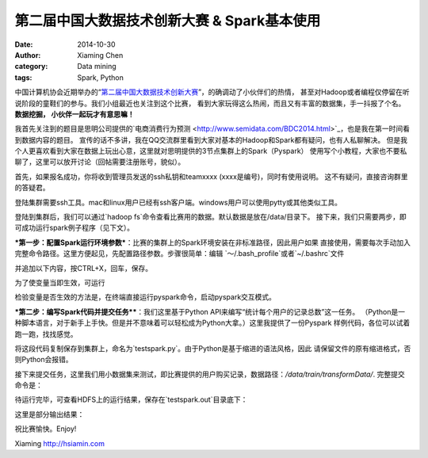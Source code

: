 第二届中国大数据技术创新大赛 & Spark基本使用
=======================================

:date: 2014-10-30
:author: Xiaming Chen
:category: Data mining
:tags: Spark, Python


中国计算机协会近期举办的“`第二届中国大数据技术创新大赛 <http://bigdatacontest.ccf.org.cn/index.html>`_”，的确调动了小伙伴们的热情，
甚至对Hadoop或者编程仅停留在听说阶段的童鞋们的参与。我们小组最近也关注到这个比赛，
看到大家玩得这么热闹，而且又有丰富的数据集，手一抖报了个名。**数据挖掘，
小伙伴一起玩才有意思嘛！**

我首先关注到的题目是思明公司提供的`电商消费行为预测 <http://www.semidata.com/BDC2014.html>`_，也是我在第一时间看到数据内容的题目。
宣传的话不多讲，我在QQ交流群里看到大家对基本的Hadoop和Spark都有疑问，也有人私聊解决。
但是我个人更喜欢看到大家在数据上玩出心意，这里就对思明提供的3节点集群上的Spark（Pyspark）
使用写个小教程，大家也不要私聊了，这里可以放开讨论（回帖需要注册账号，貌似）。

首先，如果报名成功，你将收到管理员发送的ssh私钥和teamxxxx (xxxx是编号)，同时有使用说明。
这不有疑问，直接咨询群里的答疑君。

登陆集群需要ssh工具。mac和linux用户已经有ssh客户端。windows用户可以使用pytty或其他类似工具。

登陆到集群后，我们可以通过`hadoop fs`命令查看比赛用的数据。默认数据是放在/data/目录下。
接下来，我们只需要两步，即可成功运行spark例子程序（见下文）。

***第一步：配置Spark运行环境参数***：比赛的集群上的Spark环境安装在非标准路径，因此用户如果
直接使用，需要每次手动加入完整命令路径。这里方便起见，先配置路径参数。步骤很简单：编辑
`～/.bash_profile`或者`~/.bashrc`文件

.. code-block::
	$ nano ~/.bash_profile

并追加以下内容，按CTRL+X，回车，保存。

.. code-block::
	SPARK_VERSION=spark-1.1.0
	export SPARK_HOME=/home/workspace/$SPARK_VERSION
	export PATH=$SPARK_HOME/bin:$PATH

为了使变量当即生效，可运行

.. code-block::
	$ . ~/.bash_profile

检验变量是否生效的方法是，在终端直接运行pyspark命令，启动pyspark交互模式。

.. code-block::
	$ pyspark


***第二步：编写Spark代码并提交任务****：我们这里基于Python API来编写“统计每个用户的记录总数”这一任务。
（Python是一种脚本语言，对于新手上手快。但是并不意味着可以轻松成为Python大拿。）这里我提供了一份Pyspark
样例代码，各位可以试着跑一跑，找找感觉。

.. code-block::
	#!/usr/bin/env python
	#_*_ encoding: utf-8 _*_
	# Spark script
	import sys
	import os
	import shutil
	from pyspark import SparkContext, StorageLevel

	def split_line(line):
	        parts = line.strip('\r\n ').split('^')
	        return parts

	def main():
		if len(sys.argv) < 3:
	                print("Usage: heatmap <input> <output>")
	                exit(-1)

	        sc = SparkContext(appName="testbdc2014")
	        input = sys.argv[1]
	        output = sys.argv[2]

	        # Read data
	        data = sc.textFile(input) \
	                .map(split_line) \
	                .groupBy(lambda x: x[0]) \
	                .mapValues(lambda x: len(x)) \
	                .saveAsTextFile(output)

	if __name__ == "__main__":
	        main()

将这段代码复制保存到集群上，命名为`testspark.py`。由于Python是基于缩进的语法风格，因此
请保留文件的原有缩进格式，否则Python会报错。

接下来提交任务，这里我们用小数据集来测试，即比赛提供的用户购买记录，数据路径：`/data/train/transformData/`.
完整提交命令是：

.. code-block::
	$ spark-submit --master yarn testspark.py /data/train/transformData/ testspark.out

待运行完毕，可查看HDFS上的运行结果，保存在`testspark.out`目录底下：

.. code-block::
	$ hadoop fs -tail testspark.out/part-00000

这里是部分输出结果：

.. code-block::
	(u'mzid3042783', 1)
	(u'mzid2916313', 1)
	(u'mzid1588072', 1)
	(u'mzid2276343', 1)
	(u'mzid3164735', 1)
	(u'mzid1796842', 1)
	(u'mzid2062379', 1)
	(u'mzid2582701', 1)

祝比赛愉快。Enjoy!


Xiaming
http://hsiamin.com

